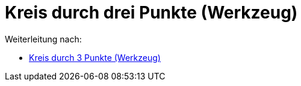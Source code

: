 = Kreis durch drei Punkte (Werkzeug)
ifdef::env-github[:imagesdir: /de/modules/ROOT/assets/images]

Weiterleitung nach:

* xref:/tools/Kreis_durch_3_Punkte.adoc[Kreis durch 3 Punkte (Werkzeug)]
